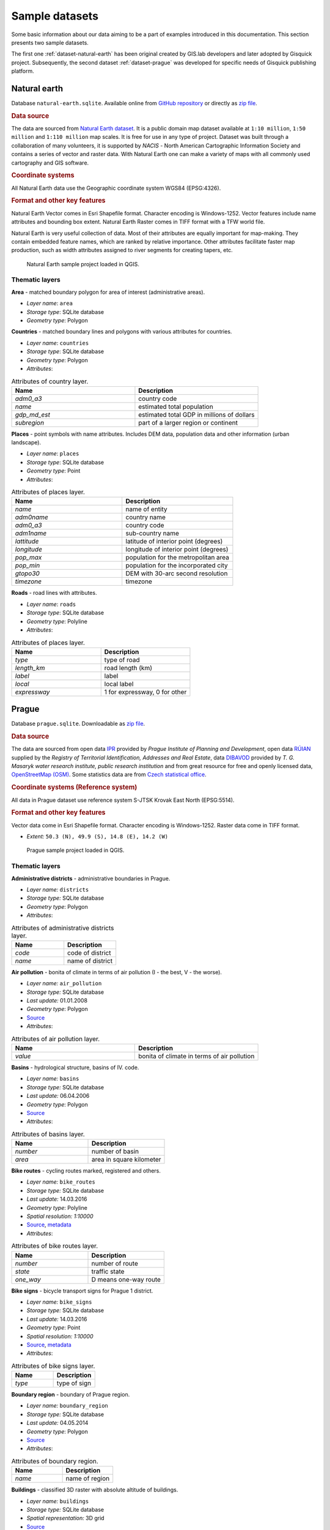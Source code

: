 .. _data:

***************
Sample datasets
***************

Some basic information about our data aiming to be a part of examples
introduced in this documentation. This section presents two sample
datasets.

The first one :ref:`dataset-natural-earth` has been original created
by GIS.lab developers and later adopted by Gisquick project. Subsequently,
the second dataset :ref:`dataset-prague` was developed for specific
needs of Gisquick publishing platform.

.. _dataset-natural-earth:

=============
Natural earth
=============

Database ``natural-earth.sqlite``. Available online from `GitHub
repository
<https://github.com/gislab-npo/gisquick/tree/master/qgis/project/natural-earth>`__
or directly as `zip file
<http://training.gismentors.eu/geodata/gisquick/natural-earth.tar.gz>`__.

.. rubric:: Data source

The data are sourced from `Natural Earth dataset
<http://www.naturalearthdata.com/downloads/>`_.  It is a public domain
map dataset available at ``1:10 million``, ``1:50 million`` and
``1:110 million`` map scales. It is free for use in any type of
project.  Dataset was built through a collaboration of many
volunteers, it is supported by *NACIS* - North American Cartographic
Information Society and contains a series of vector and raster
data. With Natural Earth one can make a variety of maps with all
commonly used cartography and GIS software.

.. rubric:: Coordinate systems

All Natural Earth data use the Geographic coordinate system WGS84
(EPSG:4326).

.. rubric:: Format and other key features

Natural Earth Vector comes in Esri Shapefile format. Character
encoding is Windows-1252. Vector features include name attributes and
bounding box extent. Natural Earth Raster comes in TIFF format with a
TFW world file.

Natural Earth is very useful collection of data. Most of their
attributes are equally important for map-making. They contain embedded
feature names, which are ranked by relative importance. Other
attributes facilitate faster map production, such as width attributes
assigned to river segments for creating tapers, etc.

.. figure:: ../img/qgis-natural-earth.png

   Natural Earth sample project loaded in QGIS.
   
---------------
Thematic layers
---------------

**Area** - matched boundary polygon for area of interest (administrative areas).

* *Layer name*: ``area``
* *Storage type*: SQLite database
* *Geometry type*: Polygon

**Countries** - matched boundary lines and polygons with various attributes for 
countries.

* *Layer name*: ``countries``
* *Storage type*: SQLite database
* *Geometry type*: Polygon
* *Attributes*:

.. csv-table:: Attributes of country layer.
   :header: "Name", "Description"
   :widths: 10, 10

   "*adm0_a3*", "country code"
   "*name*", "estimated total population"
   "*gdp_md_est*", "estimated total GDP in millions of dollars"
   "*subregion*", "part of a larger region or continent"

**Places** - point symbols with name attributes. Includes DEM data, population 
data and other information (urban landscape).

* *Layer name*: ``places``
* *Storage type*: SQLite database
* *Geometry type*: Point
* *Attributes*:

.. csv-table:: Attributes of places layer.
   :header: "Name", "Description"
   :widths: 10, 10

   "*name*", "name of entity"
   "*adm0name*", "country name"
   "*adm0_a3*", "country code"
   "*adm1name*", "sub-country name"
   "*lattitude*", "latitude of interior point (degrees)"
   "*longitude*", "longitude of interior point (degrees)"
   "*pop_max*", "population for the metropolitan area"
   "*pop_min*", "population for the incorporated city"
   "*gtopo30*", "DEM with 30-arc second resolution"
   "*timezone*", "timezone"

**Roads** - road lines with attributes.

* *Layer name*: ``roads``
* *Storage type*: SQLite database
* *Geometry type*: Polyline
* *Attributes*:

.. csv-table:: Attributes of places layer.
   :header: "Name", "Description"
   :widths: 10, 10

   "*type*", "type of road"
   "*length_km*", "road length (km)"
   "*label*", "label"
   "*local*", "local label"
   "*expressway*", "1 for expressway, 0 for other"

.. _dataset-prague:

======
Prague
======

Database ``prague.sqlite``. Downloadable as `zip file
<http://training.gismentors.eu/geodata/gisquick/prague.tar.gz>`__.

.. rubric:: Data source

The data are sourced from 
open data `IPR <http://www.geoportalpraha.cz/en/opendata>`_ provided by 
*Prague Institute of Planning and Development*, open data 
`RÚIAN <http://vdp.cuzk.cz/vdp/ruian/stat/>`_ supplied by the 
*Registry of Territorial Identification, Addresses and Real Estate*, data 
`DIBAVOD <http://www.dibavod.cz/index.php?id=27&PHPSESSID=vcbxqccbl>`_ provided 
by *T. G. Masaryk water research institute, public research institution* and 
from great resource for free and openly licensed data, 
`OpenStreetMap (OSM) <http://www.openstreetmap.org/>`_. Some statistics data
are from `Czech statistical office <https://www.czso.cz/csu/czso/home>`_.

.. rubric:: Coordinate systems (Reference system)

All data in Prague dataset use reference system S-JTSK Krovak East North (EPSG:5514). 

.. rubric:: Format and other key features

Vector data come in Esri Shapefile format. Character encoding is
Windows-1252. Raster data come in TIFF format.

* *Extent:* ``50.3 (N), 49.9 (S), 14.8 (E), 14.2 (W)``

.. figure:: ../img/qgis-prague.png

   Prague sample project loaded in QGIS.

---------------
Thematic layers
---------------

**Administrative districts** - administrative boundaries in Prague.

* *Layer name:* ``districts``
* *Storage type:* SQLite database
* *Geometry type*: Polygon
* *Attributes*:

.. csv-table:: Attributes of administrative districts layer.
   :header: "Name", "Description"
   :widths: 10, 10

   "*code*", "code of district"
   "*name*", "name of district"

**Air pollution** - bonita of climate in terms of air pollution (I - the best, V - the worse).

* *Layer name:* ``air_pollution``
* *Storage type:* SQLite database
* *Last update:* 01.01.2008
* *Geometry type*: Polygon
* `Source <http://www.geoportalpraha.cz/cs/opendata/5BB4E2C5-9D4B-4B2B-BF0A-E0B98EE6013A>`__
* *Attributes*:

.. csv-table:: Attributes of air pollution layer.
   :header: "Name", "Description"
   :widths: 10, 10

   "*value*", "bonita of climate in terms of air pollution"

**Basins** - hydrological structure, basins of IV. code.

* *Layer name:* ``basins``
* *Storage type:* SQLite database
* *Last update:* 06.04.2006
* *Geometry type*: Polygon
* `Source <http://www.dibavod.cz/download.php?id_souboru=1418&PHPSESSID=vcbxqccbl>`__
* *Attributes*:

.. csv-table:: Attributes of basins layer.
   :header: "Name", "Description"
   :widths: 10, 10

   "*number*", "number of basin"
   "*area*", "area in square kilometer"
   
**Bike routes** - cycling routes marked, registered and others.

* *Layer name:* ``bike_routes``
* *Storage type:* SQLite database
* *Last update:* 14.03.2016
* *Geometry type*: Polyline
* *Spatial resolution:* `1:10000`
* `Source <http://www.geoportalpraha.cz/en/opendata/0AF6DE97-68B3-4CD6-AE5D-76ACEEE50636>`__,
  `metadata <http://www.geoportalpraha.cz/cs/fulltext_geoportal?id=0AF6DE97-68B3-4CD6-AE5D-76ACEEE50636>`__
* *Attributes*:

.. csv-table:: Attributes of bike routes layer.
   :header: "Name", "Description"
   :widths: 10, 10

   "*number*", "number of route"
   "*state*", "traffic state"
   "*one_way*", "D means one-way route"

**Bike signs** - bicycle transport signs for Prague 1 district.

* *Layer name:* ``bike_signs``
* *Storage type:* SQLite database
* *Last update:* 14.03.2016
* *Geometry type*: Point
* *Spatial resolution:* `1:10000`
* `Source <http://www.geoportalpraha.cz/cs/opendata/7ED6D2D8-A68C-44F1-8EC3-0F75A5AEF781>`__,
  `metadata <http://www.geoportalpraha.cz/cs/fulltext_geoportal?id=7ED6D2D8-A68C-44F1-8EC3-0F75A5AEF781>`__
* *Attributes*:

.. csv-table:: Attributes of bike signs layer.
   :header: "Name", "Description"
   :widths: 10, 10

   "*type*", "type of sign"

**Boundary region** - boundary of Prague region.

* *Layer name:* ``boundary_region``
* *Storage type:* SQLite database
* *Last update:* 04.05.2014
* *Geometry type*: Polygon
* `Source <http://www.geoportalpraha.cz/cs/opendata/669607B8-EA0A-44FB-8771-C509C2384E59>`__
* *Attributes*:

.. csv-table:: Attributes of boundary region.
   :header: "Name", "Description"
   :widths: 10, 10

   "*name*", "name of region"

**Buildings** - classified 3D raster with absolute altitude of buildings.

* *Layer name:* ``buildings``
* *Storage type:* SQLite database
* *Spatial representation:* 3D grid 
* `Source <http://www.geoportalpraha.cz/en/opendata/DDBD51D9-CDF6-4288-8FAB-F049BB5ADFD9>`__

**Elevation** - digital terrain model (DTM) within the meaning of the bare surface.

* *Layer name:* ``elevation``
* *Storage type:* SQLite database
* *Last update:* 10.04.2015
* *Spatial representation:* 3D grid
* *Spatial resolution:* 1:5000
* `Source <http://www.geoportalpraha.cz/en/opendata/6E9A6D83-5F66-4B06-ABB5-CE8E773A811C>`__

**Landuse** - landuse in 2016.

* *Layer name:* ``landuse``
* *Storage type:* SQLite database
* *Last update:* 24.02.2016
* *Spatial resolution:* 1:5000
* *Geometry type*: Polygon
* `Source <http://www.geoportalpraha.cz/en/opendata/A0198E36-FCAD-42E7-BE4A-3B7755A48DAC>`__
* *Attributes*:

.. csv-table:: Attributes of landuse layer.
   :header: "Name", "Description"
   :widths: 10, 10

   "*code*", "code of usage"

**Orthophoto** - colored orthophoto of Prague 1 district.

* *Layer name:* ``orthophoto``
* *Pixel resolution:* ``50 cm``
* *Storage type:* SQLite database
* *Last update:* 10.12.2015
* *Spatial representation:* grid
* `Source <http://www.geoportalpraha.cz/cs/opendata/A0198E36-FCAD-42E7-BE4A-3B7755A48DAC>`__,
  `metadata <http://www.geoportalpraha.cz/en/fulltext_geoportal?id=A0198E36-FCAD-42E7-BE4A-3B7755A48DAC>`__

**Parcels** - polygons of the parcels for Prague 1 district.

* *Layer name:* ``parcels``
* *Storage type:* SQLite database
* *Last update:* 01.03.2016
* *Geometry type*: Polygon
* *Spatial resolution:* `1:500`
* `Source <http://www.geoportalpraha.cz/en/opendata/31363CF6-2A9F-41D1-B000-23587084BC7A>`__
* *Attributes*:

.. csv-table:: Attributes of parcels layer.
   :header: "Name", "Description"
   :widths: 10, 10

   "*p_number*", "permanent parcel number"
   "*f_number*", "fractional parcel number"
   "*area*", "area in square meters"

**Pharmacy** - pharmacies.

* *Layer name:* ``pharmacy``
* *Geometry type*: Point
* *Attributes*:

.. csv-table:: Attributes of pharmacy layer.
   :header: "Name", "Description"
   :widths: 10, 10

   "*name*", "name of pharmacy"

**Population statistics** - marriages, divorces, live births and deaths statistics for Prague districts in 2014.

* *Layer name:* ``pop_statistics``
* *Data representation:* comma separated values file
* *Last update*: 31.12.2014
* `Source <https://www.czso.cz/documents/10180/26823476/3301231505.xlsx/1e37f0cd-ef06-4872-b108-31778585b635?version=1.0>`__
* *Attributes*:

.. csv-table:: Selected population statistics.
   :header: "Name", "Description"
   :widths: 10, 10

   "*district*", "name of district"
   "*marriages*", "marriages in 2014"
   "*divorces*", "divorces in 2014"
   "*live births*", "live births"
   "*deaths*", "deaths"

**Prague 1** - boundary of Prague 1 district.

* *Layer name:* ``prague_1``
* *Storage type:* SQLite database
* *Geometry type*: Polygon
* *Attributes*:

.. csv-table:: Attributes of Prague 1 district layer.
   :header: "Name", "Description"
   :widths: 10, 10

   "*code*", "code of district"
   "*name*", "name of district"

**Public toilets** - public toilets.

* *Layer name:* ``public_toilets``
* *Storage type:* SQLite database
* *Last update:* 20.07.2015
* *Geometry type*: Point
* `Source <http://www.geoportalpraha.cz/en/opendata/27028B3A-9442-44BC-9EA2-4DF8A2DF9940>`__
* *Attributes*:

.. csv-table:: Attributes of public toilets layer.
   :header: "Name", "Description"
   :widths: 10, 10

   "*locality*", "the position or site of public toilet"
   "*address*", "address of public toilet"
   "*open*", "open hours"
   "*price*", "price for usage"
   "*invalid*", "1 for invalid toilet"

**Public wifi** - WiFi facilities allowing to connect to the Internet within a particular area.

* *Layer name:* ``public_wifi``
* *Geometry type*: Point
* *Attributes*:

.. csv-table:: Attributes of public WiFi layer.
   :header: "Name", "Description"
   :widths: 10, 10

   "*wifi*", "more details about WiFi"

**Railways** - railway lines.

* *Layer name:* ``railways``
* *Geometry type*: Polyline
* *Attributes*:

.. csv-table:: Attributes of railways layer.
   :header: "Name", "Description"
   :widths: 10, 10

   "*osm_id*", "OSM id"

**Schools** - school buildings.

* *Layer name:* ``schools``
* *Geometry type*: Point
* *Attributes*:

.. csv-table:: Attributes of schools layer.
   :header: "Name", "Description"
   :widths: 10, 10

   "*name*", "name and type of school"

**Streams** - water flow, flow model.

* *Layer name:* ``streams``
* *Storage type:* SQLite database
* *Last update:* 06.04.2006
* *Geometry type*: Polyline
* `Source <http://www.dibavod.cz/download.php?id_souboru=1412&PHPSESSID=vcbxqccbl>`__
* *Attributes*:

.. csv-table:: Attributes of streams layer.
   :header: "Name", "Description"
   :widths: 10, 10

   "*name*", "name of stream"

**Streets** - roads and streets in Prague 1 district.

* *Layer name:* ``streets``
* *Geometry type* : Polyline
* *Storage type:* SQLite database
* *Attributes*:

.. csv-table:: Attributes of streets layer.
   :header: "Name", "Description"
   :widths: 10, 10

   "*name*", "name of street"

**Universities** - university buildings.

* *Layer name:* ``universities``
* *Spatial representation:* vector
* *Geometry type*: Point
* *Attributes*:

.. csv-table:: Attributes of universities layer.
   :header: "Name", "Description"
   :widths: 10, 10

   "*name*", "name of university"

**Zip codes** - address points from RUIAN.

* *Layer name:* ``zipcodes``
* *Storage type:* SQLite database
* *Attributes*:

.. csv-table:: Attributes of zip code layer.
   :header: "Name", "Description"
   :widths: 10, 10

   "*number*", "number of building"
   "*code*", "zip code"